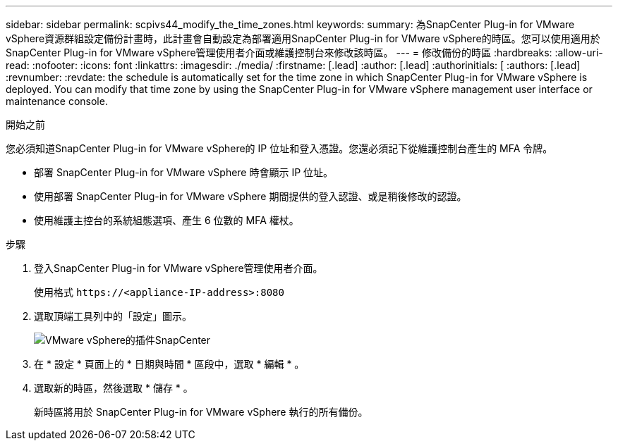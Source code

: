 ---
sidebar: sidebar 
permalink: scpivs44_modify_the_time_zones.html 
keywords:  
summary: 為SnapCenter Plug-in for VMware vSphere資源群組設定備份計畫時，此計畫會自動設定為部署適用SnapCenter Plug-in for VMware vSphere的時區。您可以使用適用於SnapCenter Plug-in for VMware vSphere管理使用者介面或維護控制台來修改該時區。 
---
= 修改備份的時區
:hardbreaks:
:allow-uri-read: 
:nofooter: 
:icons: font
:linkattrs: 
:imagesdir: ./media/
:firstname: [.lead]
:author: [.lead]
:authorinitials: [
:authors: [.lead]
:revnumber: 
:revdate: the schedule is automatically set for the time zone in which SnapCenter Plug-in for VMware vSphere is deployed. You can modify that time zone by using the SnapCenter Plug-in for VMware vSphere management user interface or maintenance console.


.開始之前
您必須知道SnapCenter Plug-in for VMware vSphere的 IP 位址和登入憑證。您還必須記下從維護控制台產生的 MFA 令牌。

* 部署 SnapCenter Plug-in for VMware vSphere 時會顯示 IP 位址。
* 使用部署 SnapCenter Plug-in for VMware vSphere 期間提供的登入認證、或是稍後修改的認證。
* 使用維護主控台的系統組態選項、產生 6 位數的 MFA 權杖。


.步驟
. 登入SnapCenter Plug-in for VMware vSphere管理使用者介面。
+
使用格式 `\https://<appliance-IP-address>:8080`

. 選取頂端工具列中的「設定」圖示。
+
image:scpivs44_image28.jpg["VMware vSphere的插件SnapCenter"]

. 在 * 設定 * 頁面上的 * 日期與時間 * 區段中，選取 * 編輯 * 。
. 選取新的時區，然後選取 * 儲存 * 。
+
新時區將用於 SnapCenter Plug-in for VMware vSphere 執行的所有備份。


